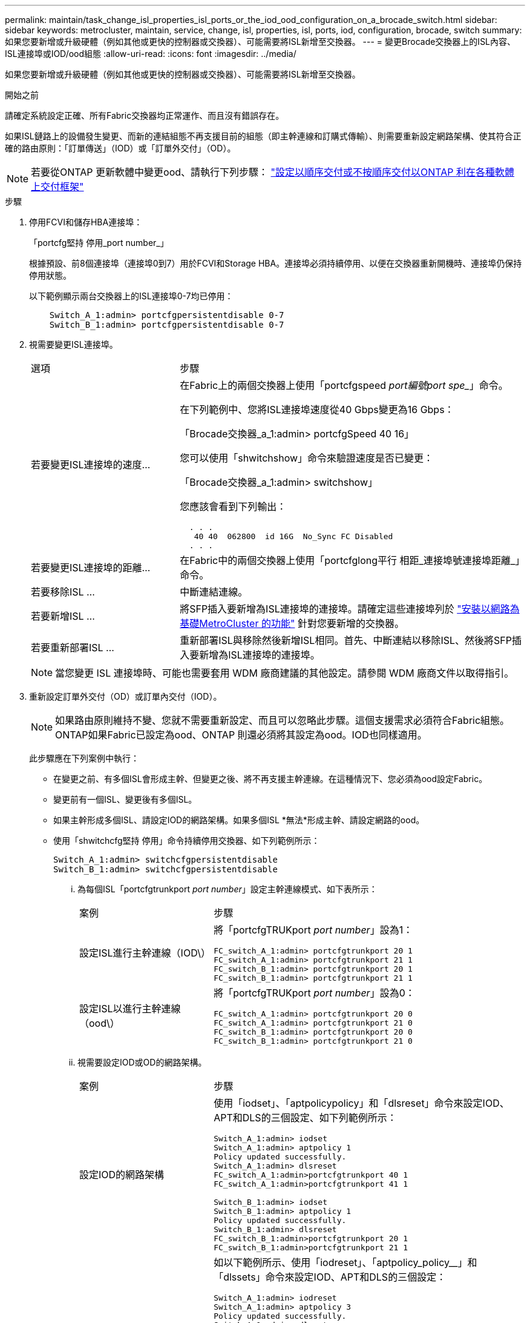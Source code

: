 ---
permalink: maintain/task_change_isl_properties_isl_ports_or_the_iod_ood_configuration_on_a_brocade_switch.html 
sidebar: sidebar 
keywords: metrocluster, maintain, service, change, isl, properties, isl, ports, iod, configuration, brocade, switch 
summary: 如果您要新增或升級硬體（例如其他或更快的控制器或交換器）、可能需要將ISL新增至交換器。 
---
= 變更Brocade交換器上的ISL內容、ISL連接埠或IOD/ood組態
:allow-uri-read: 
:icons: font
:imagesdir: ../media/


[role="lead"]
如果您要新增或升級硬體（例如其他或更快的控制器或交換器）、可能需要將ISL新增至交換器。

.開始之前
請確定系統設定正確、所有Fabric交換器均正常運作、而且沒有錯誤存在。

如果ISL鏈路上的設備發生變更、而新的連結組態不再支援目前的組態（即主幹連線和訂購式傳輸）、則需要重新設定網路架構、使其符合正確的路由原則：「訂單傳送」（IOD）或「訂單外交付」（OD）。


NOTE: 若要從ONTAP 更新軟體中變更ood、請執行下列步驟： link:../install-fc/concept_configure_the_mcc_software_in_ontap.html#configuring-in-order-delivery-or-out-of-order-delivery-of-frames-on-ontap-software#configuring-in-order-delivery-or-out-of-order-delivery-of-frames-on-ontap-software["設定以順序交付或不按順序交付以ONTAP 利在各種軟體上交付框架"]

.步驟
. 停用FCVI和儲存HBA連接埠：
+
「portcfg堅持 停用_port number_」

+
根據預設、前8個連接埠（連接埠0到7）用於FCVI和Storage HBA。連接埠必須持續停用、以便在交換器重新開機時、連接埠仍保持停用狀態。

+
以下範例顯示兩台交換器上的ISL連接埠0-7均已停用：

+
[listing]
----

    Switch_A_1:admin> portcfgpersistentdisable 0-7
    Switch_B_1:admin> portcfgpersistentdisable 0-7
----
. 視需要變更ISL連接埠。
+
[cols="30,70"]
|===


| 選項 | 步驟 


 a| 
若要變更ISL連接埠的速度...
 a| 
在Fabric上的兩個交換器上使用「portcfgspeed _port編號port spe__」命令。

在下列範例中、您將ISL連接埠速度從40 Gbps變更為16 Gbps：

「Brocade交換器_a_1:admin> portcfgSpeed 40 16」

您可以使用「shwitchshow」命令來驗證速度是否已變更：

「Brocade交換器_a_1:admin> switchshow」

您應該會看到下列輸出：

....
  . . .
   40 40  062800  id 16G  No_Sync FC Disabled
  . . .
....


 a| 
若要變更ISL連接埠的距離...
 a| 
在Fabric中的兩個交換器上使用「portcfglong平行 相距_連接埠號連接埠距離_」命令。



 a| 
若要移除ISL ...
 a| 
中斷連結連線。



 a| 
若要新增ISL ...
 a| 
將SFP插入要新增為ISL連接埠的連接埠。請確定這些連接埠列於 link:https://docs.netapp.com/us-en/ontap-metrocluster/install-fc/index.html["安裝以網路為基礎MetroCluster 的功能"] 針對您要新增的交換器。



 a| 
若要重新部署ISL ...
 a| 
重新部署ISL與移除然後新增ISL相同。首先、中斷連結以移除ISL、然後將SFP插入要新增為ISL連接埠的連接埠。

|===
+

NOTE: 當您變更 ISL 連接埠時、可能也需要套用 WDM 廠商建議的其他設定。請參閱 WDM 廠商文件以取得指引。

. 重新設定訂單外交付（OD）或訂單內交付（IOD）。
+

NOTE: 如果路由原則維持不變、您就不需要重新設定、而且可以忽略此步驟。這個支援需求必須符合Fabric組態。ONTAP如果Fabric已設定為ood、ONTAP 則還必須將其設定為ood。IOD也同樣適用。

+
此步驟應在下列案例中執行：

+
** 在變更之前、有多個ISL會形成主幹、但變更之後、將不再支援主幹連線。在這種情況下、您必須為ood設定Fabric。
** 變更前有一個ISL、變更後有多個ISL。
** 如果主幹形成多個ISL、請設定IOD的網路架構。如果多個ISL *無法*形成主幹、請設定網路的ood。
** 使用「shwitchcfg堅持 停用」命令持續停用交換器、如下列範例所示：
+
[listing]
----

Switch_A_1:admin> switchcfgpersistentdisable
Switch_B_1:admin> switchcfgpersistentdisable
----
+
... 為每個ISL「portcfgtrunkport _port number_」設定主幹連線模式、如下表所示：
+
[cols="30,70"]
|===


| 案例 | 步驟 


 a| 
設定ISL進行主幹連線（IOD\）
 a| 
將「portcfgTRUKport _port number_」設為1：

....
FC_switch_A_1:admin> portcfgtrunkport 20 1
FC_switch_A_1:admin> portcfgtrunkport 21 1
FC_switch_B_1:admin> portcfgtrunkport 20 1
FC_switch_B_1:admin> portcfgtrunkport 21 1
....


 a| 
設定ISL以進行主幹連線（ood\）
 a| 
將「portcfgTRUKport _port number_」設為0：

....
FC_switch_A_1:admin> portcfgtrunkport 20 0
FC_switch_A_1:admin> portcfgtrunkport 21 0
FC_switch_B_1:admin> portcfgtrunkport 20 0
FC_switch_B_1:admin> portcfgtrunkport 21 0
....
|===
... 視需要設定IOD或OD的網路架構。
+
[cols="30,70"]
|===


| 案例 | 步驟 


 a| 
設定IOD的網路架構
 a| 
使用「iodset」、「aptpolicypolicy」和「dlsreset」命令來設定IOD、APT和DLS的三個設定、如下列範例所示：

....
Switch_A_1:admin> iodset
Switch_A_1:admin> aptpolicy 1
Policy updated successfully.
Switch_A_1:admin> dlsreset
FC_switch_A_1:admin>portcfgtrunkport 40 1
FC_switch_A_1:admin>portcfgtrunkport 41 1

Switch_B_1:admin> iodset
Switch_B_1:admin> aptpolicy 1
Policy updated successfully.
Switch_B_1:admin> dlsreset
FC_switch_B_1:admin>portcfgtrunkport 20 1
FC_switch_B_1:admin>portcfgtrunkport 21 1
....


 a| 
設定網路的ood
 a| 
如以下範例所示、使用「iodreset」、「aptpolicy_policy__」和「dlssets」命令來設定IOD、APT和DLS的三個設定：

....
Switch_A_1:admin> iodreset
Switch_A_1:admin> aptpolicy 3
Policy updated successfully.
Switch_A_1:admin> dlsset
FC_switch_A_1:admin> portcfgtrunkport 40 0
FC_switch_A_1:admin> portcfgtrunkport 41 0

Switch_B_1:admin> iodreset
Switch_B_1:admin> aptpolicy 3
Policy updated successfully.
Switch_B_1:admin> dlsset
FC_switch_B_1:admin> portcfgtrunkport 40 0
FC_switch_B_1:admin> portcfgtrunkport 41 0
....
|===
... 持續啟用交換器：
+
「witchcfg堅持」

+
[listing]
----
switch_A_1:admin>switchcfgpersistentenable
switch_B_1:admin>switchcfgpersistentenable
----
+
如果此命令不存在、請使用「shwitchenable」命令、如下列範例所示：

+
[listing]
----
brocade_switch_A_1:admin>
switchenable
----
... 使用「iodshow」、「aptpolicy」和「dlsshow」命令來驗證良好設定、如下列範例所示：
+
[listing]
----
switch_A_1:admin> iodshow
IOD is not set

switch_A_1:admin> aptpolicy

       Current Policy: 3 0(ap)

       3 0(ap) : Default Policy
       1: Port Based Routing Policy
       3: Exchange Based Routing Policy
       0: AP Shared Link Policy
       1: AP Dedicated Link Policy
       command aptpolicy completed

switch_A_1:admin> dlsshow
DLS is set by default with current routing policy
----
+

NOTE: 您必須在兩個交換器上執行這些命令。

... 使用「iodshow」、「aptpolicy」和「dlsshow」命令來驗證IOD設定、如下列範例所示：
+
[listing]
----
switch_A_1:admin> iodshow
IOD is set

switch_A_1:admin> aptpolicy
       Current Policy: 1 0(ap)

       3 0(ap) : Default Policy
       1: Port Based Routing Policy
       3: Exchange Based Routing Policy
       0: AP Shared Link Policy
       1: AP Dedicated Link Policy
       command aptpolicy completed

switch_A_1:admin> dlsshow
DLS is not set
----
+

NOTE: 您必須在兩個交換器上執行這些命令。





. 使用「islshow」和「trunkshow」命令、驗證ISL是否在線上和中繼（如果連結設備支援主幹）。
+

NOTE: 如果啟用FEC、則主幹群組最後一個線上連接埠的偏移值可能會顯示最多36個差異、不過纜線長度都相同。

+
[cols="20,80"]
|===


| ISL是否為主幹？ | 您會看到下列系統輸出... 


 a| 
是的
 a| 
如果ISL是主幹的、則輸出中只會出現一個ISL、用於「isl show」命令。端口40或41可能會根據主幹主幹而出現。「trkshow」的輸出應為一條ID為「1」的主幹、列出連接埠40和41上的實體ISL。在下列範例中、連接埠40和41已設定為使用ISL：

[listing]
----
switch_A_1:admin> islshow 1:
40-> 40 10:00:00:05:33:88:9c:68 2 switch_B_1 sp: 16.000G bw: 32.000G TRUNK CR_RECOV FEC
switch_A_1:admin> trunkshow
1: 40-> 40 10:00:00:05:33:88:9c:68 2 deskew 51 MASTER
41-> 41 10:00:00:05:33:88:9c:68 2 deskew 15
----


 a| 
否
 a| 
如果ISL沒有中繼、則兩個ISL會分別出現在「islshow」和「中繼show」的輸出中。這兩個命令都會列出識別碼為「1」和「2」的ISL。在下列範例中、連接埠「'40'」和「'41'」已設定為使用ISL：

[listing]
----
switch_A_1:admin> islshow
1: 40-> 40 10:00:00:05:33:88:9c:68 2 switch_B_1 sp: 16.000G bw: 16.000G TRUNK CR_RECOV FEC
2: 41-> 41 10:00:00:05:33:88:9c:68 2 switch_B_1 sp: 16.000G bw: 16.000G TRUNK CR_RECOV FEC
switch_A_1:admin> trunkshow
1: 40-> 40 10:00:00:05:33:88:9c:68 2 deskew 51 MASTER
2: 41-> 41 10:00:00:05:33:88:9c:68 2 deskew 48 MASTER
----
|===
. 在兩個交換器上執行「spinfab（）命令、確認ISL正常運作：
+
[listing]
----
switch_A_1:admin> spinfab -ports 0/40 - 0/41
----
. 啟用步驟1中停用的連接埠：
+
「portEnable _port number_」

+
以下範例顯示已啟用ISL連接埠「'0'」到「'7'」：

+
[listing]
----
brocade_switch_A_1:admin> portenable 0-7
----

